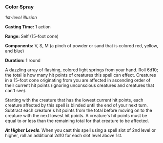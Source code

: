 *** Color Spray
:PROPERTIES:
:CUSTOM_ID: color-spray
:END:
/1st-level illusion/

*Casting Time:* 1 action

*Range:* Self (15-foot cone)

*Components:* V, S, M (a pinch of powder or sand that is colored red,
yellow, and blue)

*Duration:* 1 round

A dazzling array of flashing, colored light springs from your hand. Roll
6d10; the total is how many hit points of creatures this spell can
effect. Creatures in a 15-foot cone originating from you are affected in
ascending order of their current hit points (ignoring unconscious
creatures and creatures that can't see).

Starting with the creature that has the lowest current hit points, each
creature affected by this spell is blinded until the end of your next
turn. Subtract each creature's hit points from the total before moving
on to the creature with the next lowest hit points. A creature's hit
points must be equal to or less than the remaining total for that
creature to be affected.

*/At Higher Levels/*. When you cast this spell using a spell slot of 2nd
level or higher, roll an additional 2d10 for each slot level above 1st.
